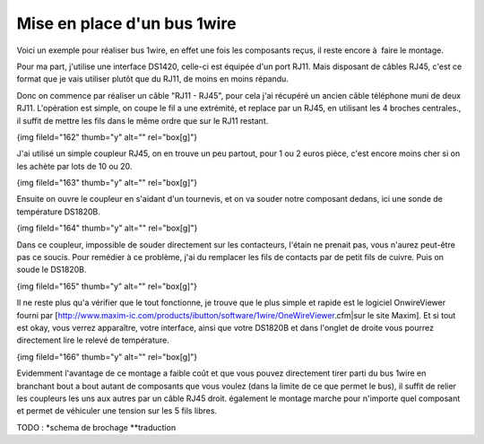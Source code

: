 ****************************
Mise en place d'un bus 1wire
****************************

Voici un exemple pour réaliser bus 1wire, en effet une fois les composants reçus, il reste encore à  faire le montage.

Pour ma part, j'utilise une interface DS1420, celle-ci est équipée d'un port RJ11. Mais disposant de câbles RJ45, c'est ce format que je vais utiliser plutôt que du RJ11, de moins en moins répandu.

Donc on commence par réaliser un câble "RJ11 - RJ45", pour cela j'ai récupéré un ancien câble téléphone muni de deux RJ11. L'opération est simple, on coupe le fil a une extrémité, et replace par un RJ45, en utilisant les 4 broches centrales., il suffit de mettre les fils dans le même ordre que sur le RJ11 restant.

{img fileId="162" thumb="y" alt="" rel="box[g]"}

J'ai utilisé un simple coupleur RJ45, on en trouve un peu partout, pour 1 ou 2 euros pièce, c'est encore moins cher si on les achète par lots de 10 ou 20.

{img fileId="163" thumb="y" alt="" rel="box[g]"}

Ensuite on ouvre le coupleur en s'aidant d'un tournevis, et on va souder notre composant dedans, ici une sonde de température DS1820B.

{img fileId="164" thumb="y" alt="" rel="box[g]"}

Dans ce coupleur, impossible de souder directement sur les contacteurs, l'étain ne prenait pas, vous n'aurez peut-être pas ce soucis. Pour remédier à ce problème, j'ai du remplacer les fils de contacts  par de petit fils de cuivre. Puis on soude le DS1820B.

{img fileId="165" thumb="y" alt="" rel="box[g]"}

Il ne reste plus qu'a vérifier que le tout fonctionne, je trouve que le plus simple et rapide est le logiciel OnwireViewer fourni par  [http://www.maxim-ic.com/products/ibutton/software/1wire/OneWireViewer.cfm|sur le site Maxim]. Et si tout est okay, vous verrez apparaître, votre interface, ainsi que votre DS1820B et dans l'onglet de droite vous pourrez directement lire le relevé de température.

{img fileId="166" thumb="y" alt="" rel="box[g]"}

Evidemment l'avantage de ce montage a faible coût et que vous pouvez directement tirer parti du bus 1wire en branchant bout a bout autant de composants que vous voulez (dans la limite de ce que permet le bus), il suffit de relier les coupleurs les uns aux autres par un câble RJ45 droit. également le montage marche pour n'importe quel composant et permet de véhiculer une tension sur les 5 fils libres.


TODO :
*schema de brochage
**traduction
